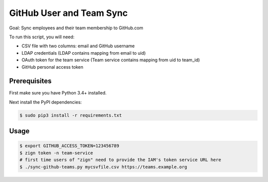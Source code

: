 =========================
GitHub User and Team Sync
=========================

Goal: Sync employees and their team membership to GitHub.com

To run this script, you will need:

* CSV file with two columns: email and GitHub username
* LDAP credentials (LDAP contains mapping from email to uid)
* OAuth token for the team service (Team service contains mapping from uid to team_id)
* GitHub personal access token

Prerequisites
=============

First make sure you have Python 3.4+ installed.

Next install the PyPI dependencies:

.. code-block:: bash

    $ sudo pip3 install -r requirements.txt

Usage
=====

.. code-block:: bash

    $ export GITHUB_ACCESS_TOKEN=123456789
    $ zign token -n team-service
    # first time users of "zign" need to provide the IAM's token service URL here
    $ ./sync-github-teams.py mycsvfile.csv https://teams.example.org

